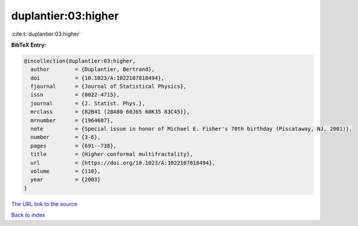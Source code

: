 duplantier:03:higher
====================

:cite:t:`duplantier:03:higher`

**BibTeX Entry:**

.. code-block:: bibtex

   @incollection{duplantier:03:higher,
     author        = {Duplantier, Bertrand},
     doi           = {10.1023/A:1022107818494},
     fjournal      = {Journal of Statistical Physics},
     issn          = {0022-4715},
     journal       = {J. Statist. Phys.},
     mrclass       = {82B41 (28A80 60J65 60K35 83C45)},
     mrnumber      = {1964687},
     note          = {Special issue in honor of Michael E. Fisher's 70th birthday (Piscataway, NJ, 2001)},
     number        = {3-6},
     pages         = {691--738},
     title         = {Higher conformal multifractality},
     url           = {https://doi.org/10.1023/A:1022107818494},
     volume        = {110},
     year          = {2003}
   }
`The URL link to the source <https://doi.org/10.1023/A:1022107818494>`_


`Back to index <../By-Cite-Keys.html>`_
